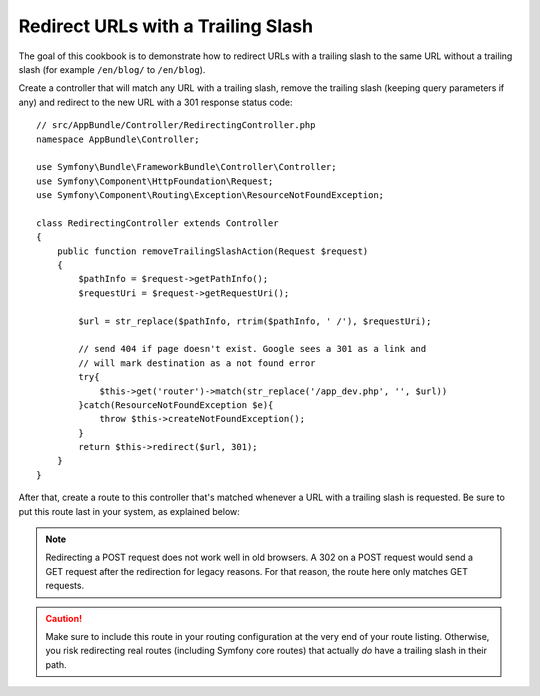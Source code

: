 .. index::
    single: Routing; Redirect URLs with a trailing slash

Redirect URLs with a Trailing Slash
===================================

The goal of this cookbook is to demonstrate how to redirect URLs with a
trailing slash to the same URL without a trailing slash
(for example ``/en/blog/`` to ``/en/blog``).

Create a controller that will match any URL with a trailing slash, remove
the trailing slash (keeping query parameters if any) and redirect to the
new URL with a 301 response status code::

    // src/AppBundle/Controller/RedirectingController.php
    namespace AppBundle\Controller;

    use Symfony\Bundle\FrameworkBundle\Controller\Controller;
    use Symfony\Component\HttpFoundation\Request;
    use Symfony\Component\Routing\Exception\ResourceNotFoundException;

    class RedirectingController extends Controller
    {
        public function removeTrailingSlashAction(Request $request)
        {
            $pathInfo = $request->getPathInfo();
            $requestUri = $request->getRequestUri();

            $url = str_replace($pathInfo, rtrim($pathInfo, ' /'), $requestUri);

            // send 404 if page doesn't exist. Google sees a 301 as a link and
            // will mark destination as a not found error
            try{
                $this->get('router')->match(str_replace('/app_dev.php', '', $url))
            }catch(ResourceNotFoundException $e){
                throw $this->createNotFoundException();
            }
            return $this->redirect($url, 301);
        }
    }

After that, create a route to this controller that's matched whenever a URL
with a trailing slash is requested. Be sure to put this route last in your
system, as explained below:

.. configuration-block::

    .. code-block:: php-annotations

        // src/AppBundle/Controller/RedirectingController.php
        namespace AppBundle\Controller;

        use Symfony\Bundle\FrameworkBundle\Controller\Controller;
        use Symfony\Component\HttpFoundation\Request;

        class RedirectingController extends Controller
        {
            /**
             * @Route("/{url}", name="remove_trailing_slash",
             *     requirements={"url" = ".*\/$"}, methods={"GET"})
             */
            public function removeTrailingSlashAction(Request $request)
            {
                // ...
            }
        }

    .. code-block:: yaml

        remove_trailing_slash:
            path: /{url}
            defaults: { _controller: AppBundle:Redirecting:removeTrailingSlash }
            requirements:
                url: .*/$
            methods: [GET]

    .. code-block:: xml

        <?xml version="1.0" encoding="UTF-8" ?>
        <routes xmlns="http://symfony.com/schema/routing">
            <route id="remove_trailing_slash" path="/{url}" methods="GET">
                <default key="_controller">AppBundle:Redirecting:removeTrailingSlash</default>
                <requirement key="url">.*/$</requirement>
            </route>
        </routes>

    .. code-block:: php

        use Symfony\Component\Routing\RouteCollection;
        use Symfony\Component\Routing\Route;

        $collection = new RouteCollection();
        $collection->add(
            'remove_trailing_slash',
            new Route(
                '/{url}',
                array(
                    '_controller' => 'AppBundle:Redirecting:removeTrailingSlash',
                ),
                array(
                    'url' => '.*/$',
                ),
                array(),
                '',
                array(),
                array('GET')
            )
        );

.. note::

    Redirecting a POST request does not work well in old browsers. A 302
    on a POST request would send a GET request after the redirection for legacy
    reasons. For that reason, the route here only matches GET requests.

.. caution::

    Make sure to include this route in your routing configuration at the
    very end of your route listing. Otherwise, you risk redirecting real
    routes (including Symfony core routes) that actually *do* have a trailing
    slash in their path.
